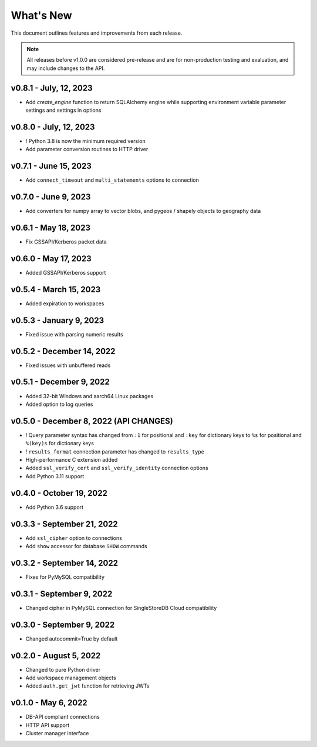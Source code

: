
What's New
==========

This document outlines features and improvements from each release.

.. note:: All releases before v1.0.0 are considered pre-release and
   are for non-production testing and evaluation, and may include
   changes to the API.

v0.8.1 - July, 12, 2023
-----------------------
* Add `create_engine` function to return SQLAlchemy engine while supporting
  environment variable parameter settings and settings in options

v0.8.0 - July, 12, 2023
-----------------------
* ! Python 3.8 is now the minimum required version
* Add parameter conversion routines to HTTP driver

v0.7.1 - June 15, 2023
----------------------
* Add ``connect_timeout`` and ``multi_statements`` options to connection

v0.7.0 - June 9, 2023
---------------------
* Add converters for numpy array to vector blobs,
  and pygeos / shapely objects to geography data

v0.6.1 - May 18, 2023
---------------------
* Fix GSSAPI/Kerberos packet data

v0.6.0 - May 17, 2023
---------------------
* Added GSSAPI/Kerberos support

v0.5.4 - March 15, 2023
-----------------------
* Added expiration to workspaces

v0.5.3 - January 9, 2023
--------------------------
* Fixed issue with parsing numeric results

v0.5.2 - December 14, 2022
--------------------------
* Fixed issues with unbuffered reads

v0.5.1 - December 9, 2022
-------------------------
* Added 32-bit Windows and aarch64 Linux packages
* Added option to log queries

v0.5.0 - December 8, 2022 (**API CHANGES**)
-------------------------------------------
* ! Query parameter syntax has changed from ``:1`` for positional
  and ``:key`` for dictionary keys to ``%s`` for positional and ``%(key)s``
  for dictionary keys
* ! ``results_format`` connection parameter has changed to ``results_type``
* High-performance C extension added
* Added ``ssl_verify_cert`` and ``ssl_verify_identity`` connection options
* Add Python 3.11 support

v0.4.0 - October 19, 2022
-------------------------
* Add Python 3.6 support

v0.3.3 - September 21, 2022
---------------------------
* Add ``ssl_cipher`` option to connections
* Add ``show`` accessor for database ``SHOW`` commands

v0.3.2 - September 14, 2022
---------------------------
* Fixes for PyMySQL compatibility

v0.3.1 - September 9, 2022
--------------------------
* Changed cipher in PyMySQL connection for SingleStoreDB Cloud compatibility

v0.3.0 - September 9, 2022
--------------------------
* Changed autocommit=True by default

v0.2.0 - August 5, 2022
-----------------------
* Changed to pure Python driver
* Add workspace management objects
* Added ``auth.get_jwt`` function for retrieving JWTs

v0.1.0 - May 6, 2022
--------------------
* DB-API compliant connections
* HTTP API support
* Cluster manager interface
